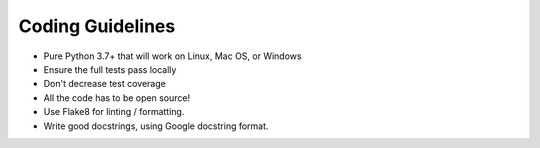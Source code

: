 ===============================================================================
Coding Guidelines
===============================================================================

* Pure Python 3.7+ that will work on Linux, Mac OS, or Windows
* Ensure the full tests pass locally
* Don't decrease test coverage
* All the code has to be open source!
* Use Flake8 for linting / formatting.
* Write good docstrings, using Google docstring format.
